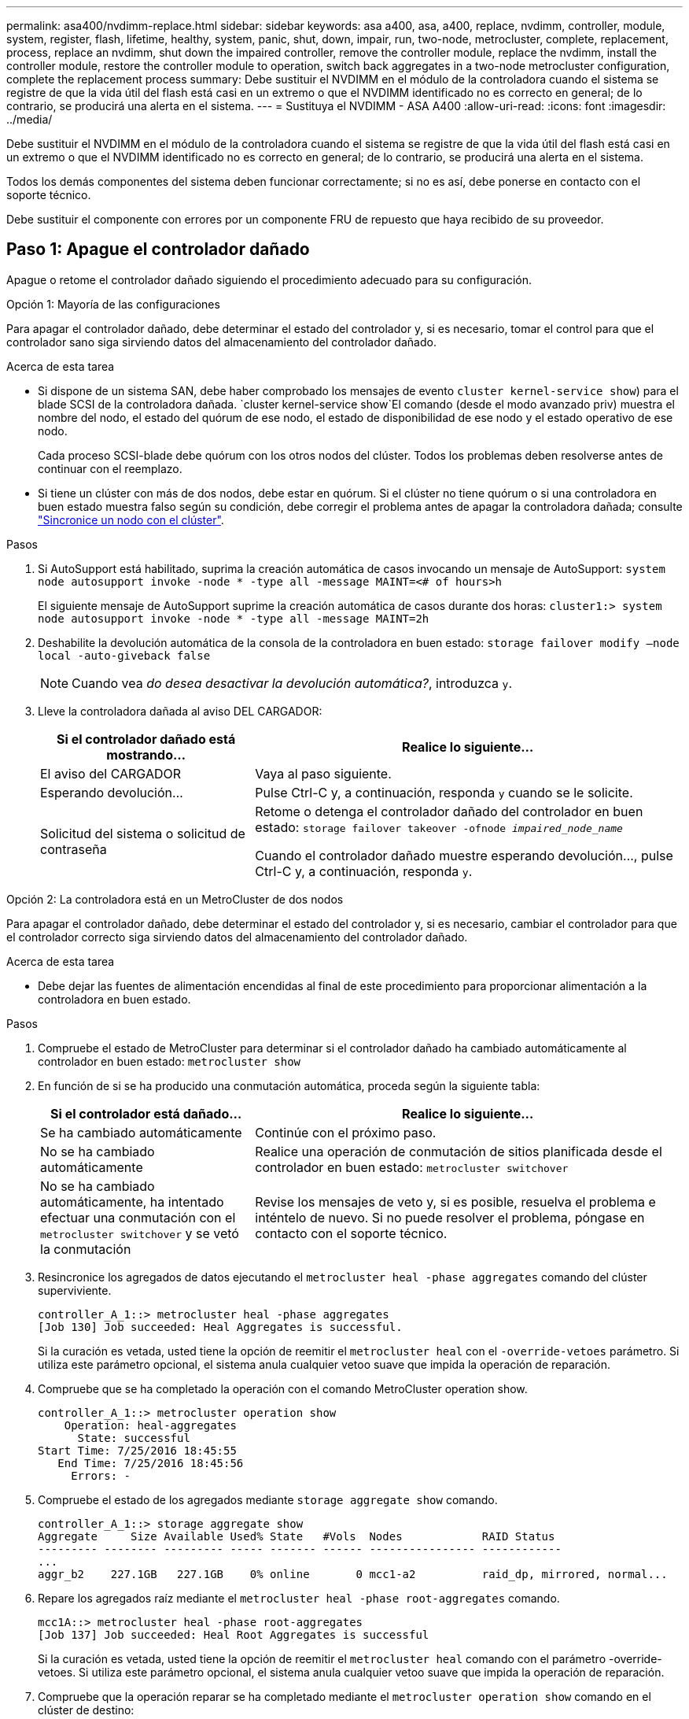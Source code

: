 ---
permalink: asa400/nvdimm-replace.html 
sidebar: sidebar 
keywords: asa a400, asa, a400, replace, nvdimm, controller, module, system, register, flash, lifetime, healthy, system, panic, shut, down, impair, run, two-node, metrocluster, complete, replacement, process, replace an nvdimm, shut down the impaired controller, remove the controller module, replace the nvdimm, install the controller module, restore the controller module to operation, switch back aggregates in a two-node metrocluster configuration, complete the replacement process 
summary: Debe sustituir el NVDIMM en el módulo de la controladora cuando el sistema se registre de que la vida útil del flash está casi en un extremo o que el NVDIMM identificado no es correcto en general; de lo contrario, se producirá una alerta en el sistema. 
---
= Sustituya el NVDIMM - ASA A400
:allow-uri-read: 
:icons: font
:imagesdir: ../media/


[role="lead"]
Debe sustituir el NVDIMM en el módulo de la controladora cuando el sistema se registre de que la vida útil del flash está casi en un extremo o que el NVDIMM identificado no es correcto en general; de lo contrario, se producirá una alerta en el sistema.

Todos los demás componentes del sistema deben funcionar correctamente; si no es así, debe ponerse en contacto con el soporte técnico.

Debe sustituir el componente con errores por un componente FRU de repuesto que haya recibido de su proveedor.



== Paso 1: Apague el controlador dañado

Apague o retome el controlador dañado siguiendo el procedimiento adecuado para su configuración.

[role="tabbed-block"]
====
.Opción 1: Mayoría de las configuraciones
--
Para apagar el controlador dañado, debe determinar el estado del controlador y, si es necesario, tomar el control para que el controlador sano siga sirviendo datos del almacenamiento del controlador dañado.

.Acerca de esta tarea
* Si dispone de un sistema SAN, debe haber comprobado los mensajes de evento  `cluster kernel-service show`) para el blade SCSI de la controladora dañada.  `cluster kernel-service show`El comando (desde el modo avanzado priv) muestra el nombre del nodo, el estado del quórum de ese nodo, el estado de disponibilidad de ese nodo y el estado operativo de ese nodo.
+
Cada proceso SCSI-blade debe quórum con los otros nodos del clúster. Todos los problemas deben resolverse antes de continuar con el reemplazo.

* Si tiene un clúster con más de dos nodos, debe estar en quórum. Si el clúster no tiene quórum o si una controladora en buen estado muestra falso según su condición, debe corregir el problema antes de apagar la controladora dañada; consulte link:https://docs.netapp.com/us-en/ontap/system-admin/synchronize-node-cluster-task.html?q=Quorum["Sincronice un nodo con el clúster"^].


.Pasos
. Si AutoSupport está habilitado, suprima la creación automática de casos invocando un mensaje de AutoSupport: `system node autosupport invoke -node * -type all -message MAINT=<# of hours>h`
+
El siguiente mensaje de AutoSupport suprime la creación automática de casos durante dos horas: `cluster1:> system node autosupport invoke -node * -type all -message MAINT=2h`

. Deshabilite la devolución automática de la consola de la controladora en buen estado: `storage failover modify –node local -auto-giveback false`
+

NOTE: Cuando vea _do desea desactivar la devolución automática?_, introduzca `y`.

. Lleve la controladora dañada al aviso DEL CARGADOR:
+
[cols="1,2"]
|===
| Si el controlador dañado está mostrando... | Realice lo siguiente... 


 a| 
El aviso del CARGADOR
 a| 
Vaya al paso siguiente.



 a| 
Esperando devolución...
 a| 
Pulse Ctrl-C y, a continuación, responda `y` cuando se le solicite.



 a| 
Solicitud del sistema o solicitud de contraseña
 a| 
Retome o detenga el controlador dañado del controlador en buen estado: `storage failover takeover -ofnode _impaired_node_name_`

Cuando el controlador dañado muestre esperando devolución..., pulse Ctrl-C y, a continuación, responda `y`.

|===


--
.Opción 2: La controladora está en un MetroCluster de dos nodos
--
Para apagar el controlador dañado, debe determinar el estado del controlador y, si es necesario, cambiar el controlador para que el controlador correcto siga sirviendo datos del almacenamiento del controlador dañado.

.Acerca de esta tarea
* Debe dejar las fuentes de alimentación encendidas al final de este procedimiento para proporcionar alimentación a la controladora en buen estado.


.Pasos
. Compruebe el estado de MetroCluster para determinar si el controlador dañado ha cambiado automáticamente al controlador en buen estado: `metrocluster show`
. En función de si se ha producido una conmutación automática, proceda según la siguiente tabla:
+
[cols="1,2"]
|===
| Si el controlador está dañado... | Realice lo siguiente... 


 a| 
Se ha cambiado automáticamente
 a| 
Continúe con el próximo paso.



 a| 
No se ha cambiado automáticamente
 a| 
Realice una operación de conmutación de sitios planificada desde el controlador en buen estado: `metrocluster switchover`



 a| 
No se ha cambiado automáticamente, ha intentado efectuar una conmutación con el `metrocluster switchover` y se vetó la conmutación
 a| 
Revise los mensajes de veto y, si es posible, resuelva el problema e inténtelo de nuevo. Si no puede resolver el problema, póngase en contacto con el soporte técnico.

|===
. Resincronice los agregados de datos ejecutando el `metrocluster heal -phase aggregates` comando del clúster superviviente.
+
[listing]
----
controller_A_1::> metrocluster heal -phase aggregates
[Job 130] Job succeeded: Heal Aggregates is successful.
----
+
Si la curación es vetada, usted tiene la opción de reemitir el `metrocluster heal` con el `-override-vetoes` parámetro. Si utiliza este parámetro opcional, el sistema anula cualquier vetoo suave que impida la operación de reparación.

. Compruebe que se ha completado la operación con el comando MetroCluster operation show.
+
[listing]
----
controller_A_1::> metrocluster operation show
    Operation: heal-aggregates
      State: successful
Start Time: 7/25/2016 18:45:55
   End Time: 7/25/2016 18:45:56
     Errors: -
----
. Compruebe el estado de los agregados mediante `storage aggregate show` comando.
+
[listing]
----
controller_A_1::> storage aggregate show
Aggregate     Size Available Used% State   #Vols  Nodes            RAID Status
--------- -------- --------- ----- ------- ------ ---------------- ------------
...
aggr_b2    227.1GB   227.1GB    0% online       0 mcc1-a2          raid_dp, mirrored, normal...
----
. Repare los agregados raíz mediante el `metrocluster heal -phase root-aggregates` comando.
+
[listing]
----
mcc1A::> metrocluster heal -phase root-aggregates
[Job 137] Job succeeded: Heal Root Aggregates is successful
----
+
Si la curación es vetada, usted tiene la opción de reemitir el `metrocluster heal` comando con el parámetro -override-vetoes. Si utiliza este parámetro opcional, el sistema anula cualquier vetoo suave que impida la operación de reparación.

. Compruebe que la operación reparar se ha completado mediante el `metrocluster operation show` comando en el clúster de destino:
+
[listing]
----

mcc1A::> metrocluster operation show
  Operation: heal-root-aggregates
      State: successful
 Start Time: 7/29/2016 20:54:41
   End Time: 7/29/2016 20:54:42
     Errors: -
----
. En el módulo del controlador dañado, desconecte las fuentes de alimentación.


--
====


== Paso 2: Extraiga el módulo del controlador

Para acceder a los componentes internos del módulo de controlador, debe extraer el módulo de controlador del chasis.

. Si usted no está ya conectado a tierra, correctamente tierra usted mismo.
. Suelte los retenes del cable de alimentación y, a continuación, desenchufe los cables de las fuentes de alimentación.
. Afloje el gancho y la correa de bucle que sujetan los cables al dispositivo de administración de cables y, a continuación, desconecte los cables del sistema y los SFP (si fuera necesario) del módulo del controlador, manteniendo un seguimiento del lugar en el que estaban conectados los cables.
+
Deje los cables en el dispositivo de administración de cables de manera que cuando vuelva a instalar el dispositivo de administración de cables, los cables estén organizados.

. Retire el dispositivo de administración de cables del módulo del controlador y colóquelo aparte.
. Presione los dos pestillos de bloqueo hacia abajo y, a continuación, gire ambos pestillos hacia abajo al mismo tiempo.
+
El módulo de la controladora se mueve ligeramente fuera del chasis.

+
image::../media/drw_c400_remove_controller_IEOPS-1216.svg[drw C400 EXTIENE EL CONTROLADOR IEOPS 1216]

+
[cols="10,90"]
|===


 a| 
image:../media/legend_icon_01.png["Número de llamada 1"]
 a| 
Pestillos de bloqueo



 a| 
image:../media/legend_icon_02.png["Número de llamada 2"]
 a| 
La controladora se mueve ligeramente fuera del chasis

|===
. Deslice el módulo de la controladora para sacarlo del chasis.
+
Asegúrese de que admite la parte inferior del módulo de la controladora cuando la deslice para sacarlo del chasis.

. Coloque el módulo del controlador sobre una superficie plana y estable.




== Paso 3: Sustituya el NVDIMM

Para sustituir el NVDIMM, debe localizarlo en el módulo de controlador mediante el mapa FRU situado en la parte superior del conducto de aire o el mapa FRU situado en la parte superior del elevador de ranura 1.

* El LED NVDIMM parpadea mientras se separa el contenido cuando se detiene el sistema. Una vez finalizado el destete, el LED se apaga.
* Aunque el contenido del NVDIMM está cifrado, se recomienda borrar el contenido del NVDIMM antes de reemplazarlo. Para obtener más información, consulte https://mysupport.netapp.com/info/web/ECMP1132988.html["Declaración de volatilidad"] En el sitio de soporte de NetApp.
+

NOTE: Debe iniciar sesión en el sitio de soporte de NetApp para mostrar el _Statement of volatile_ de su sistema.



Puede utilizar la animación, la ilustración o los pasos escritos siguientes para sustituir el NVDIMM.


NOTE: La animación muestra ranuras vacías para zócalos sin DIMM. Estos zócalos vacíos se rellenan con espacios en blanco.

.Animación - sustituya el NVDIMM
video::7dfe09d8-eff8-41e3-9eb4-b03100032579[panopto]
image::../media/drw_A400_Replace-NVDIMM-DIMM_IEOPS-1009.svg[drw A400 reemplace NVDIMM DIMM IEOPS 1009]

[cols="10,90"]
|===


 a| 
image:../media/legend_icon_01.png["Número de llamada 1"]
 a| 
Lengüetas de bloqueo DIMM



 a| 
image:../media/legend_icon_02.png["Número de llamada 2"]
 a| 
DIMM



 a| 
image:../media/legend_icon_03.png["Número de llamada 3"]
 a| 
Toma DIMM

|===
. Abra el conducto de aire y, a continuación, localice el NVDIMM en la ranura 11 del módulo del controlador.
+

NOTE: El NVDIMM tiene un aspecto muy diferente al de los DIMM del sistema.

. Extraiga el NVDIMM de su ranura empujando lentamente las dos lengüetas expulsoras NVDIMM de cada lado del NVDIMM y, a continuación, extraiga el NVDIMM de la toma y colóquelo a un lado.
+

NOTE: Sujete con cuidado el NVDIMM por los bordes para evitar la presión en los componentes de la placa de circuitos NVDIMM.

. Retire el NVDIMM de repuesto de la bolsa de transporte antiestática, sujete el NVDIMM por las esquinas y, a continuación, alinéelo con la ranura.
+
La muesca entre las patillas del NVDIMM debe alinearse con la lengüeta del zócalo.

. Localice la ranura en la que va a instalar el NVDIMM.
. Inserte el NVDIMM directamente en la ranura.
+
El NVDIMM encaja firmemente en la ranura, pero debe entrar fácilmente. Si no es así, realinee el NVDIMM con la ranura y vuelva a insertarlo.

+

NOTE: Inspeccione visualmente el NVDIMM para comprobar que está alineado de forma uniforme y completamente insertado en la ranura.

. Empuje con cuidado, pero firmemente, en el borde superior del NVDIMM hasta que las lengüetas expulsoras encajen en su lugar sobre las muescas de los extremos del NVDIMM.
. Cierre el conducto de aire.




== Paso 4: Instale el módulo del controlador

Después de sustituir el componente en el módulo del controlador, debe volver a instalar el módulo del controlador en el chasis y, a continuación, reiniciarlo en el modo de mantenimiento.

. Si aún no lo ha hecho, cierre el conducto de aire.
. Alinee el extremo del módulo del controlador con la abertura del chasis y, a continuación, empuje suavemente el módulo del controlador hasta la mitad del sistema.
+

NOTE: No inserte completamente el módulo de la controladora en el chasis hasta que se le indique hacerlo.

. Cablee los puertos de gestión y consola de manera que pueda acceder al sistema para realizar las tareas en las secciones siguientes.
+

NOTE: Conectará el resto de los cables al módulo del controlador más adelante en este procedimiento.

. Complete la instalación del módulo del controlador:
+
.. Conecte el cable de alimentación a la fuente de alimentación, vuelva a instalar el collar de bloqueo del cable de alimentación y, a continuación, conecte la fuente de alimentación.
.. Con los pestillos de bloqueo, empuje firmemente el módulo del controlador en el chasis hasta que los pestillos de bloqueo empiecen a elevarse.
+

NOTE: No ejerza una fuerza excesiva al deslizar el módulo del controlador hacia el chasis para evitar dañar los conectores.

.. Coloque completamente el módulo del controlador en el chasis girando los pestillos de bloqueo hacia arriba, inclinándolos de manera que borren los pasadores de bloqueo, empuje suavemente el controlador hasta que encaje y, a continuación, baje los pestillos de bloqueo a la posición de bloqueo.
+
El módulo de la controladora comienza a arrancar tan pronto como se asienta completamente en el chasis. Esté preparado para interrumpir el proceso de arranque.

.. Si aún no lo ha hecho, vuelva a instalar el dispositivo de administración de cables.
.. Interrumpa el proceso de arranque normal y arranque en EL CARGADOR pulsando `Ctrl-C`.
+

NOTE: Si el sistema se detiene en el menú de inicio, seleccione la opción para arrancar EN EL CARGADOR.

.. En el aviso del CARGADOR, introduzca `bye` Para reiniciar las tarjetas PCIe y otros componentes.
.. Interrumpa el proceso de arranque y arranque en el símbolo del sistema del CARGADOR pulsando `Ctrl-C`.
+
Si el sistema se detiene en el menú de inicio, seleccione la opción para arrancar EN EL CARGADOR.







== Paso 5: Restaure el módulo de la controladora a su funcionamiento

Debe volver a conectar el sistema, devolver el módulo de controladora y, a continuación, volver a habilitar el retorno del control automático.

. Recuperar el sistema, según sea necesario.
+
Si ha quitado los convertidores de medios (QSFP o SFP), recuerde volver a instalarlos si está utilizando cables de fibra óptica.

. Devuelva el funcionamiento normal de la controladora y devuelva su almacenamiento: `storage failover giveback -ofnode _impaired_node_name_`
. Si la devolución automática está desactivada, vuelva a habilitarla: `storage failover modify -node local -auto-giveback true`




== Paso 6: Vuelva a cambiar los agregados en una configuración MetroCluster de dos nodos

Una vez que haya completado el reemplazo de FRU en una configuración de MetroCluster de dos nodos, podrá llevar a cabo la operación de conmutación de estado de MetroCluster. De este modo, la configuración vuelve a su estado operativo normal, con las máquinas virtuales de almacenamiento (SVM) sincronizada en el sitio anteriormente afectado que ahora están activas y sirviendo datos de los pools de discos locales.

Esta tarea solo se aplica a configuraciones MetroCluster de dos nodos.

.Pasos
. Compruebe que todos los nodos estén en el `enabled` provincia: `metrocluster node show`
+
[listing]
----
cluster_B::>  metrocluster node show

DR                           Configuration  DR
Group Cluster Node           State          Mirroring Mode
----- ------- -------------- -------------- --------- --------------------
1     cluster_A
              controller_A_1 configured     enabled   heal roots completed
      cluster_B
              controller_B_1 configured     enabled   waiting for switchback recovery
2 entries were displayed.
----
. Compruebe que la resincronización se haya completado en todas las SVM: `metrocluster vserver show`
. Compruebe que las migraciones LIF automáticas que realizan las operaciones de reparación se han completado correctamente: `metrocluster check lif show`
. Lleve a cabo la conmutación de estado mediante el `metrocluster switchback` comando desde cualquier nodo del clúster superviviente.
. Compruebe que la operación de conmutación de estado ha finalizado: `metrocluster show`
+
La operación de conmutación de estado ya está en ejecución cuando un clúster está en el `waiting-for-switchback` provincia:

+
[listing]
----
cluster_B::> metrocluster show
Cluster              Configuration State    Mode
--------------------	------------------- 	---------
 Local: cluster_B configured       	switchover
Remote: cluster_A configured       	waiting-for-switchback
----
+
La operación de conmutación de estado se completa cuando los clústeres están en el `normal` estado:

+
[listing]
----
cluster_B::> metrocluster show
Cluster              Configuration State    Mode
--------------------	------------------- 	---------
 Local: cluster_B configured      		normal
Remote: cluster_A configured      		normal
----
+
Si una conmutación de regreso tarda mucho tiempo en terminar, puede comprobar el estado de las líneas base en curso utilizando el `metrocluster config-replication resync-status show` comando.

. Restablecer cualquier configuración de SnapMirror o SnapVault.




== Paso 7: Devuelva la pieza que falló a NetApp

Devuelva la pieza que ha fallado a NetApp, como se describe en las instrucciones de RMA que se suministran con el kit. Consulte https://mysupport.netapp.com/site/info/rma["Retorno de artículo  sustituciones"] para obtener más información.
